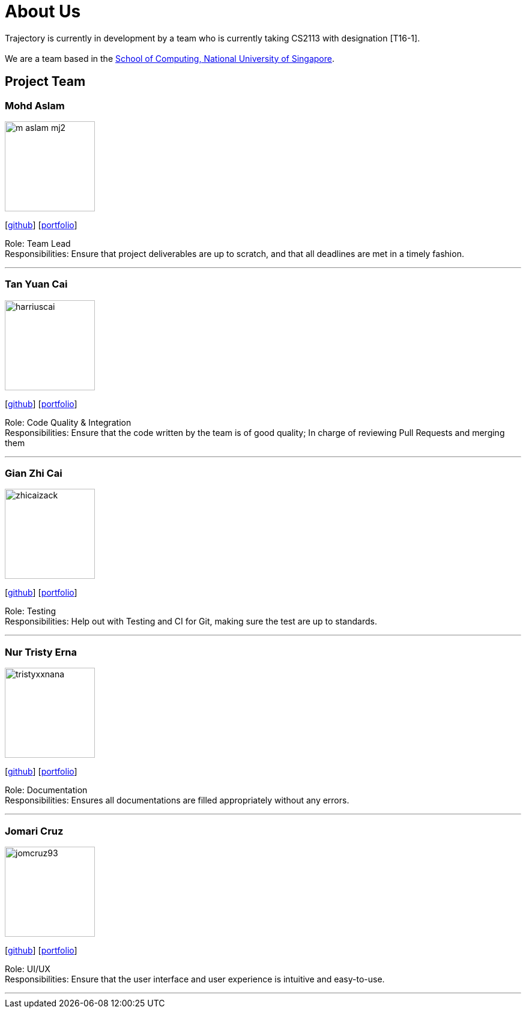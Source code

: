 = About Us
:site-section: AboutUs
:relfileprefix: team/
:imagesDir: images
:stylesDir: stylesheets

Trajectory is currently in development by a team who is currently taking CS2113 with designation [T16-1].  +
{empty} +
We are a team based in the http://www.comp.nus.edu.sg[School of Computing, National University of Singapore].

== Project Team



=== Mohd Aslam
image::m-aslam-mj2.png[width="150", align="left"]
{empty}[http://github.com/m-aslam-mj2[github]] [<<m-aslam-mj2#, portfolio>>]

Role: Team Lead +
Responsibilities: Ensure that project deliverables are up to scratch, and that all deadlines are met in a timely fashion.

'''

=== Tan Yuan Cai
image::harriuscai.png[width="150", align="left"]
{empty}[https://github.com/harriuscai[github]] [<<harriuscai#, portfolio>>]

Role: Code Quality & Integration +
Responsibilities: Ensure that the code written by the team is of good quality; In charge of reviewing Pull Requests and merging them

'''

=== Gian Zhi Cai
image::zhicaizack.png[width="150", align="left"]
{empty}[https://github.com/zhicaizack[github]] [<<zhicaizack#, portfolio>>]

Role: Testing +
Responsibilities: Help out with Testing and CI for Git, making sure the test are up to standards.

'''

=== Nur Tristy Erna
image::tristyxxnana.png[width="150", align="left"]
{empty}[https://github.com/tristyxxnana[github]] [<<tristyxxnana#, portfolio>>]

Role: Documentation +
Responsibilities: Ensures all documentations are filled appropriately without any errors.

'''

=== Jomari Cruz
image::jomcruz93.png[width="150", align="left"]
{empty}[http://github.com/jomcruz93[github]] [<<jomcruz93#, portfolio>>]

Role: UI/UX +
Responsibilities: Ensure that the user interface and user experience is intuitive and easy-to-use.

'''
